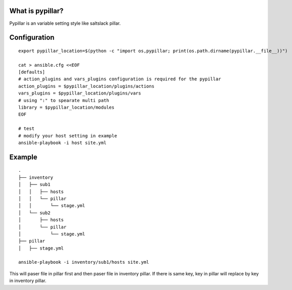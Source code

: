 What is pypillar?
=========================

Pypillar is an variable setting style like saltslack pillar.

Configuration
=========

::

    export pypillar_location=$(python -c "import os,pypillar; print(os.path.dirname(pypillar.__file__))")

    cat > ansible.cfg <<EOF
    [defaults]
    # action_plugins and vars_plugins configuration is required for the pypillar
    action_plugins = $pypillar_location/plugins/actions
    vars_plugins = $pypillar_location/plugins/vars
    # using ":" to spearate multi path
    library = $pypillar_location/modules
    EOF

    # test
    # modify your host setting in example
    ansible-playbook -i host site.yml

Example
=========

::

    .
    ├── inventory
    │   ├── sub1
    │   │   ├── hosts
    │   │   └── pillar
    │   │       └── stage.yml
    │   └── sub2
    │       ├── hosts
    │       └── pillar
    │           └── stage.yml
    ├── pillar
    │   ├── stage.yml

    ansible-playbook -i inventory/sub1/hosts site.yml
    
This will paser file in pillar first and then paser file in inventory pillar.
If there is same key, key in pillar will replace by key in inventory pillar.
